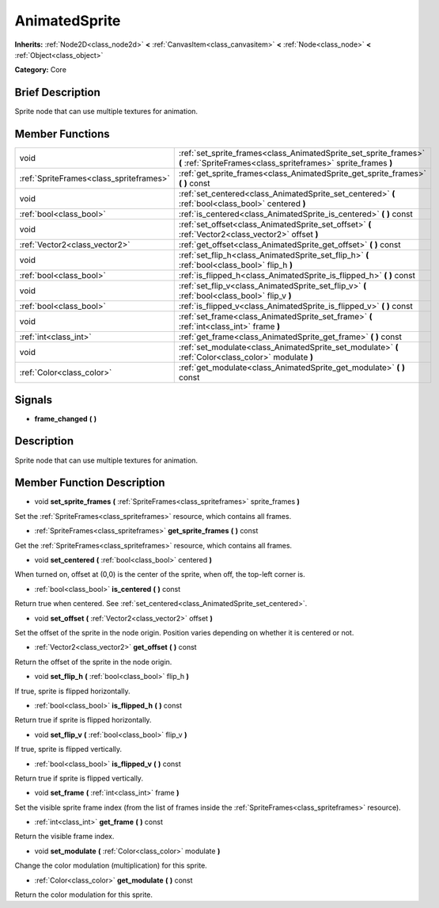 .. _class_AnimatedSprite:

AnimatedSprite
==============

**Inherits:** :ref:`Node2D<class_node2d>` **<** :ref:`CanvasItem<class_canvasitem>` **<** :ref:`Node<class_node>` **<** :ref:`Object<class_object>`

**Category:** Core

Brief Description
-----------------

Sprite node that can use multiple textures for animation.

Member Functions
----------------

+------------------------------------------+--------------------------------------------------------------------------------------------------------------------------------------+
| void                                     | :ref:`set_sprite_frames<class_AnimatedSprite_set_sprite_frames>`  **(** :ref:`SpriteFrames<class_spriteframes>` sprite_frames  **)** |
+------------------------------------------+--------------------------------------------------------------------------------------------------------------------------------------+
| :ref:`SpriteFrames<class_spriteframes>`  | :ref:`get_sprite_frames<class_AnimatedSprite_get_sprite_frames>`  **(** **)** const                                                  |
+------------------------------------------+--------------------------------------------------------------------------------------------------------------------------------------+
| void                                     | :ref:`set_centered<class_AnimatedSprite_set_centered>`  **(** :ref:`bool<class_bool>` centered  **)**                                |
+------------------------------------------+--------------------------------------------------------------------------------------------------------------------------------------+
| :ref:`bool<class_bool>`                  | :ref:`is_centered<class_AnimatedSprite_is_centered>`  **(** **)** const                                                              |
+------------------------------------------+--------------------------------------------------------------------------------------------------------------------------------------+
| void                                     | :ref:`set_offset<class_AnimatedSprite_set_offset>`  **(** :ref:`Vector2<class_vector2>` offset  **)**                                |
+------------------------------------------+--------------------------------------------------------------------------------------------------------------------------------------+
| :ref:`Vector2<class_vector2>`            | :ref:`get_offset<class_AnimatedSprite_get_offset>`  **(** **)** const                                                                |
+------------------------------------------+--------------------------------------------------------------------------------------------------------------------------------------+
| void                                     | :ref:`set_flip_h<class_AnimatedSprite_set_flip_h>`  **(** :ref:`bool<class_bool>` flip_h  **)**                                      |
+------------------------------------------+--------------------------------------------------------------------------------------------------------------------------------------+
| :ref:`bool<class_bool>`                  | :ref:`is_flipped_h<class_AnimatedSprite_is_flipped_h>`  **(** **)** const                                                            |
+------------------------------------------+--------------------------------------------------------------------------------------------------------------------------------------+
| void                                     | :ref:`set_flip_v<class_AnimatedSprite_set_flip_v>`  **(** :ref:`bool<class_bool>` flip_v  **)**                                      |
+------------------------------------------+--------------------------------------------------------------------------------------------------------------------------------------+
| :ref:`bool<class_bool>`                  | :ref:`is_flipped_v<class_AnimatedSprite_is_flipped_v>`  **(** **)** const                                                            |
+------------------------------------------+--------------------------------------------------------------------------------------------------------------------------------------+
| void                                     | :ref:`set_frame<class_AnimatedSprite_set_frame>`  **(** :ref:`int<class_int>` frame  **)**                                           |
+------------------------------------------+--------------------------------------------------------------------------------------------------------------------------------------+
| :ref:`int<class_int>`                    | :ref:`get_frame<class_AnimatedSprite_get_frame>`  **(** **)** const                                                                  |
+------------------------------------------+--------------------------------------------------------------------------------------------------------------------------------------+
| void                                     | :ref:`set_modulate<class_AnimatedSprite_set_modulate>`  **(** :ref:`Color<class_color>` modulate  **)**                              |
+------------------------------------------+--------------------------------------------------------------------------------------------------------------------------------------+
| :ref:`Color<class_color>`                | :ref:`get_modulate<class_AnimatedSprite_get_modulate>`  **(** **)** const                                                            |
+------------------------------------------+--------------------------------------------------------------------------------------------------------------------------------------+

Signals
-------

-  **frame_changed**  **(** **)**

Description
-----------

Sprite node that can use multiple textures for animation.

Member Function Description
---------------------------

.. _class_AnimatedSprite_set_sprite_frames:

- void  **set_sprite_frames**  **(** :ref:`SpriteFrames<class_spriteframes>` sprite_frames  **)**

Set the :ref:`SpriteFrames<class_spriteframes>` resource, which contains all frames.

.. _class_AnimatedSprite_get_sprite_frames:

- :ref:`SpriteFrames<class_spriteframes>`  **get_sprite_frames**  **(** **)** const

Get the :ref:`SpriteFrames<class_spriteframes>` resource, which contains all frames.

.. _class_AnimatedSprite_set_centered:

- void  **set_centered**  **(** :ref:`bool<class_bool>` centered  **)**

When turned on, offset at (0,0) is the center of the sprite, when off, the top-left corner is.

.. _class_AnimatedSprite_is_centered:

- :ref:`bool<class_bool>`  **is_centered**  **(** **)** const

Return true when centered. See :ref:`set_centered<class_AnimatedSprite_set_centered>`.

.. _class_AnimatedSprite_set_offset:

- void  **set_offset**  **(** :ref:`Vector2<class_vector2>` offset  **)**

Set the offset of the sprite in the node origin. Position varies depending on whether it is centered or not.

.. _class_AnimatedSprite_get_offset:

- :ref:`Vector2<class_vector2>`  **get_offset**  **(** **)** const

Return the offset of the sprite in the node origin.

.. _class_AnimatedSprite_set_flip_h:

- void  **set_flip_h**  **(** :ref:`bool<class_bool>` flip_h  **)**

If true, sprite is flipped horizontally.

.. _class_AnimatedSprite_is_flipped_h:

- :ref:`bool<class_bool>`  **is_flipped_h**  **(** **)** const

Return true if sprite is flipped horizontally.

.. _class_AnimatedSprite_set_flip_v:

- void  **set_flip_v**  **(** :ref:`bool<class_bool>` flip_v  **)**

If true, sprite is flipped vertically.

.. _class_AnimatedSprite_is_flipped_v:

- :ref:`bool<class_bool>`  **is_flipped_v**  **(** **)** const

Return true if sprite is flipped vertically.

.. _class_AnimatedSprite_set_frame:

- void  **set_frame**  **(** :ref:`int<class_int>` frame  **)**

Set the visible sprite frame index (from the list of frames inside the :ref:`SpriteFrames<class_spriteframes>` resource).

.. _class_AnimatedSprite_get_frame:

- :ref:`int<class_int>`  **get_frame**  **(** **)** const

Return the visible frame index.

.. _class_AnimatedSprite_set_modulate:

- void  **set_modulate**  **(** :ref:`Color<class_color>` modulate  **)**

Change the color modulation (multiplication) for this sprite.

.. _class_AnimatedSprite_get_modulate:

- :ref:`Color<class_color>`  **get_modulate**  **(** **)** const

Return the color modulation for this sprite.


